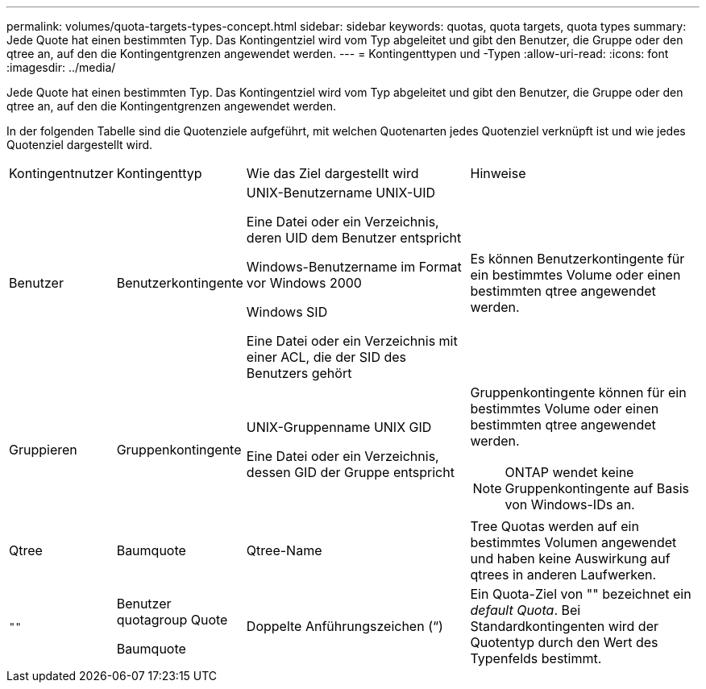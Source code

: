 ---
permalink: volumes/quota-targets-types-concept.html 
sidebar: sidebar 
keywords: quotas, quota targets, quota types 
summary: Jede Quote hat einen bestimmten Typ. Das Kontingentziel wird vom Typ abgeleitet und gibt den Benutzer, die Gruppe oder den qtree an, auf den die Kontingentgrenzen angewendet werden. 
---
= Kontingenttypen und -Typen
:allow-uri-read: 
:icons: font
:imagesdir: ../media/


[role="lead"]
Jede Quote hat einen bestimmten Typ. Das Kontingentziel wird vom Typ abgeleitet und gibt den Benutzer, die Gruppe oder den qtree an, auf den die Kontingentgrenzen angewendet werden.

In der folgenden Tabelle sind die Quotenziele aufgeführt, mit welchen Quotenarten jedes Quotenziel verknüpft ist und wie jedes Quotenziel dargestellt wird.

[cols="15,15,35,35"]
|===


| Kontingentnutzer | Kontingenttyp | Wie das Ziel dargestellt wird | Hinweise 


 a| 
Benutzer
 a| 
Benutzerkontingente
 a| 
UNIX-Benutzername UNIX-UID

Eine Datei oder ein Verzeichnis, deren UID dem Benutzer entspricht

Windows-Benutzername im Format vor Windows 2000

Windows SID

Eine Datei oder ein Verzeichnis mit einer ACL, die der SID des Benutzers gehört
 a| 
Es können Benutzerkontingente für ein bestimmtes Volume oder einen bestimmten qtree angewendet werden.



 a| 
Gruppieren
 a| 
Gruppenkontingente
 a| 
UNIX-Gruppenname UNIX GID

Eine Datei oder ein Verzeichnis, dessen GID der Gruppe entspricht
 a| 
Gruppenkontingente können für ein bestimmtes Volume oder einen bestimmten qtree angewendet werden.


NOTE: ONTAP wendet keine Gruppenkontingente auf Basis von Windows-IDs an.



 a| 
Qtree
 a| 
Baumquote
 a| 
Qtree-Name
 a| 
Tree Quotas werden auf ein bestimmtes Volumen angewendet und haben keine Auswirkung auf qtrees in anderen Laufwerken.



 a| 
`""`
 a| 
Benutzer quotagroup Quote

Baumquote
 a| 
Doppelte Anführungszeichen (“)
 a| 
Ein Quota-Ziel von "" bezeichnet ein _default Quota_. Bei Standardkontingenten wird der Quotentyp durch den Wert des Typenfelds bestimmt.

|===